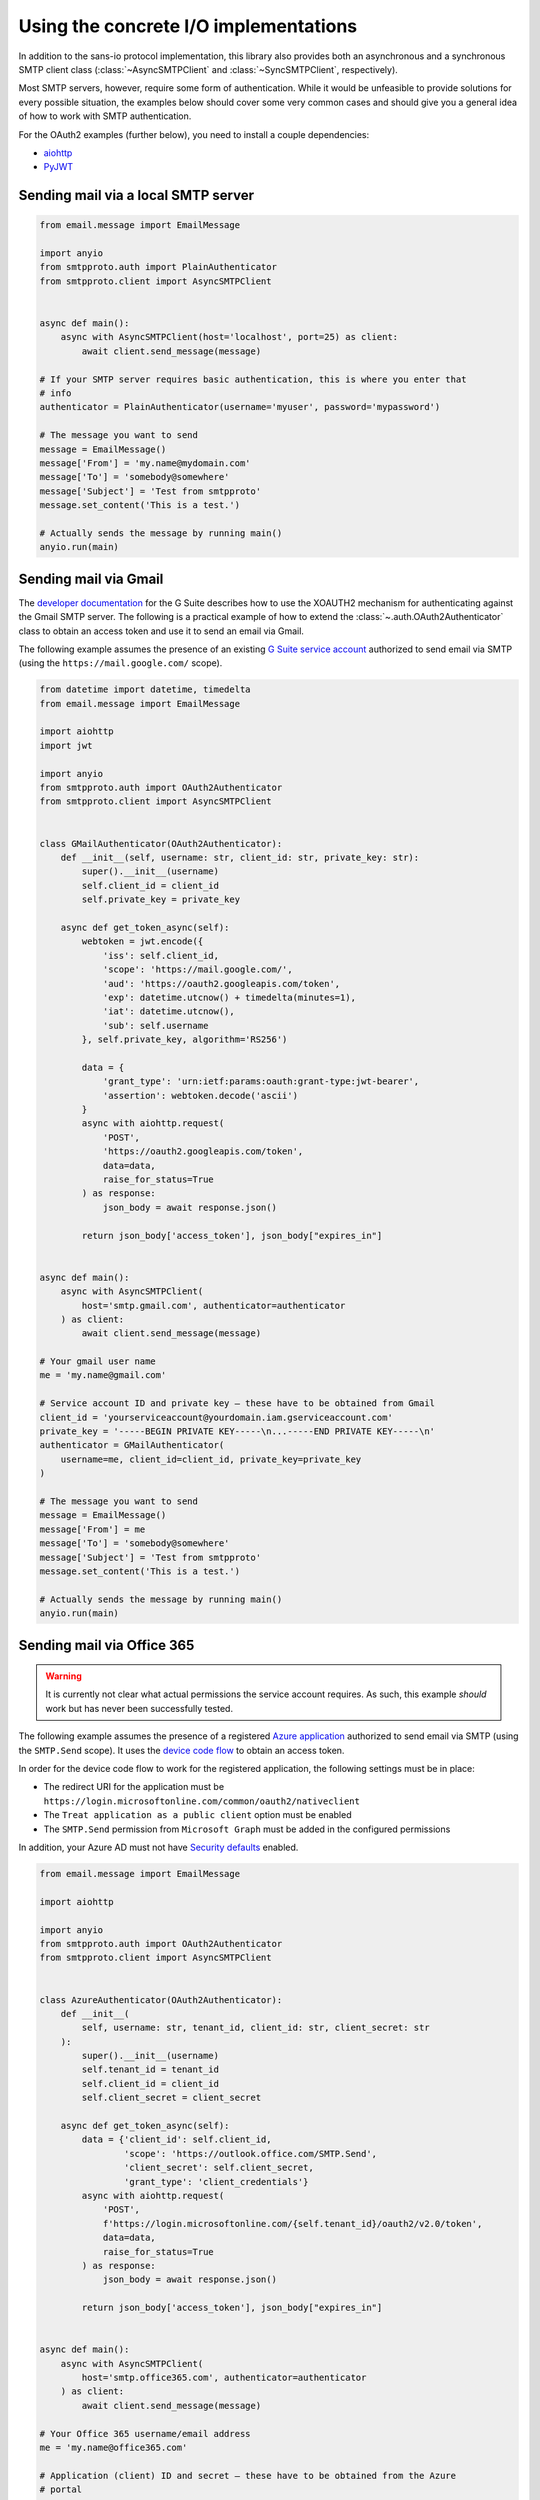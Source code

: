 Using the concrete I/O implementations
======================================

.. py:currentmodule:: smtpproto.client

In addition to the sans-io protocol implementation, this library also provides both an
asynchronous and a synchronous SMTP client class (:class:`~AsyncSMTPClient` and
:class:`~SyncSMTPClient`, respectively).

Most SMTP servers, however, require some form of authentication. While it would be
unfeasible to provide solutions for every possible situation, the examples below should
cover some very common cases and should give you a general idea of how to work with SMTP
authentication.

For the OAuth2 examples (further below), you need to install a couple dependencies:

* aiohttp_
* PyJWT_

.. _aiohttp: https://pypi.org/project/aiohttp/
.. _PyJWT: https://pypi.org/project/pyjwt/


Sending mail via a local SMTP server
------------------------------------

.. code-block:: python3

    from email.message import EmailMessage

    import anyio
    from smtpproto.auth import PlainAuthenticator
    from smtpproto.client import AsyncSMTPClient


    async def main():
        async with AsyncSMTPClient(host='localhost', port=25) as client:
            await client.send_message(message)

    # If your SMTP server requires basic authentication, this is where you enter that
    # info
    authenticator = PlainAuthenticator(username='myuser', password='mypassword')

    # The message you want to send
    message = EmailMessage()
    message['From'] = 'my.name@mydomain.com'
    message['To'] = 'somebody@somewhere'
    message['Subject'] = 'Test from smtpproto'
    message.set_content('This is a test.')

    # Actually sends the message by running main()
    anyio.run(main)


Sending mail via Gmail
----------------------

The `developer documentation`_ for the G Suite describes how to use the XOAUTH2
mechanism for authenticating against the Gmail SMTP server. The following is a practical
example of how to extend the :class:`~.auth.OAuth2Authenticator` class to obtain an
access token and use it to send an email via Gmail.

The following example assumes the presence of an existing `G Suite service account`_
authorized to send email via SMTP (using the ``https://mail.google.com/`` scope).

.. code-block:: python3

    from datetime import datetime, timedelta
    from email.message import EmailMessage

    import aiohttp
    import jwt

    import anyio
    from smtpproto.auth import OAuth2Authenticator
    from smtpproto.client import AsyncSMTPClient


    class GMailAuthenticator(OAuth2Authenticator):
        def __init__(self, username: str, client_id: str, private_key: str):
            super().__init__(username)
            self.client_id = client_id
            self.private_key = private_key

        async def get_token_async(self):
            webtoken = jwt.encode({
                'iss': self.client_id,
                'scope': 'https://mail.google.com/',
                'aud': 'https://oauth2.googleapis.com/token',
                'exp': datetime.utcnow() + timedelta(minutes=1),
                'iat': datetime.utcnow(),
                'sub': self.username
            }, self.private_key, algorithm='RS256')

            data = {
                'grant_type': 'urn:ietf:params:oauth:grant-type:jwt-bearer',
                'assertion': webtoken.decode('ascii')
            }
            async with aiohttp.request(
                'POST',
                'https://oauth2.googleapis.com/token',
                data=data,
                raise_for_status=True
            ) as response:
                json_body = await response.json()

            return json_body['access_token'], json_body["expires_in"]


    async def main():
        async with AsyncSMTPClient(
            host='smtp.gmail.com', authenticator=authenticator
        ) as client:
            await client.send_message(message)

    # Your gmail user name
    me = 'my.name@gmail.com'

    # Service account ID and private key – these have to be obtained from Gmail
    client_id = 'yourserviceaccount@yourdomain.iam.gserviceaccount.com'
    private_key = '-----BEGIN PRIVATE KEY-----\n...-----END PRIVATE KEY-----\n'
    authenticator = GMailAuthenticator(
        username=me, client_id=client_id, private_key=private_key
    )

    # The message you want to send
    message = EmailMessage()
    message['From'] = me
    message['To'] = 'somebody@somewhere'
    message['Subject'] = 'Test from smtpproto'
    message.set_content('This is a test.')

    # Actually sends the message by running main()
    anyio.run(main)

.. _developer documentation: https://developers.google.com/gmail/imap/xoauth2-protocol
.. _G Suite service account: https://support.google.com/a/answer/7378726?hl=en


Sending mail via Office 365
---------------------------

.. warning:: It is currently not clear what actual permissions the service account
    requires. As such, this example *should* work but has never been successfully
    tested.

The following example assumes the presence of a registered `Azure application`_
authorized to send email via SMTP (using the ``SMTP.Send`` scope). It uses the
`device code flow`_ to obtain an access token.

In order for the device code flow to work for the registered application, the following
settings must be in place:

* The redirect URI for the application must be
  ``https://login.microsoftonline.com/common/oauth2/nativeclient``
* The ``Treat application as a public client`` option must be enabled
* The ``SMTP.Send`` permission from ``Microsoft Graph`` must be added in the configured
  permissions

In addition, your Azure AD must not have `Security defaults`_ enabled.

.. code-block:: python3

    from email.message import EmailMessage

    import aiohttp

    import anyio
    from smtpproto.auth import OAuth2Authenticator
    from smtpproto.client import AsyncSMTPClient


    class AzureAuthenticator(OAuth2Authenticator):
        def __init__(
            self, username: str, tenant_id, client_id: str, client_secret: str
        ):
            super().__init__(username)
            self.tenant_id = tenant_id
            self.client_id = client_id
            self.client_secret = client_secret

        async def get_token_async(self):
            data = {'client_id': self.client_id,
                    'scope': 'https://outlook.office.com/SMTP.Send',
                    'client_secret': self.client_secret,
                    'grant_type': 'client_credentials'}
            async with aiohttp.request(
                'POST',
                f'https://login.microsoftonline.com/{self.tenant_id}/oauth2/v2.0/token',
                data=data,
                raise_for_status=True
            ) as response:
                json_body = await response.json()

            return json_body['access_token'], json_body["expires_in"]


    async def main():
        async with AsyncSMTPClient(
            host='smtp.office365.com', authenticator=authenticator
        ) as client:
            await client.send_message(message)

    # Your Office 365 username/email address
    me = 'my.name@office365.com'

    # Application (client) ID and secret – these have to be obtained from the Azure
    # portal
    tenant_id = '11111111-1111-1111-1111-111111111111'
    client_id = '11111111-1111-1111-1111-111111111111'
    client_secret = '...'
    authenticator = AzureAuthenticator(
        username=me,
        tenant_id=tenant_id,
        client_id=client_id,
        client_secret=client_secret
    )

    # The message you want to send
    message = EmailMessage()
    message['From'] = me
    message['To'] = 'somebody@somewhere'
    message['Subject'] = 'Test from smtpproto'
    message.set_content('This is a test.')

    # Actually sends the message by running main()
    anyio.run(main)

.. _Azure application: https://docs.microsoft.com/en-us/exchange/client-developer/legacy-protocols/how-to-authenticate-an-imap-pop-smtp-application-by-using-oauth#register-your-application
.. _device code flow: https://docs.microsoft.com/en-us/azure/active-directory/develop/v2-oauth2-device-code
.. _Security defaults: https://docs.microsoft.com/fi-fi/azure/active-directory/fundamentals/concept-fundamentals-security-defaults
